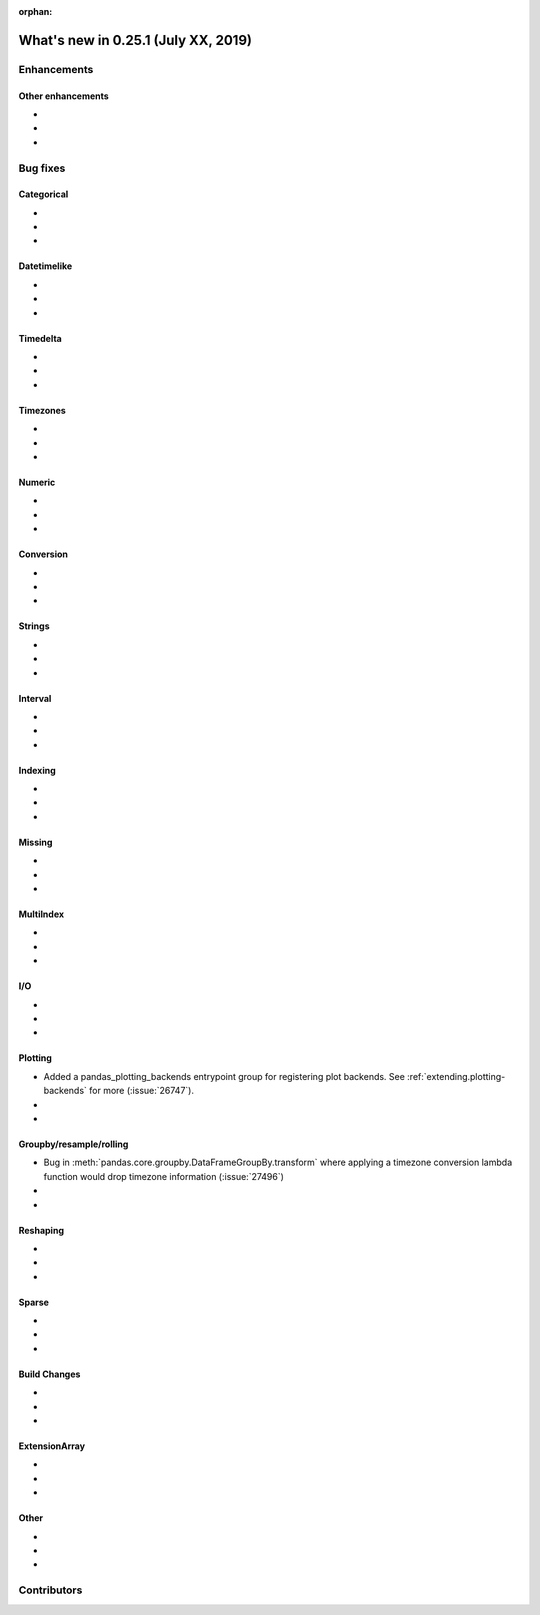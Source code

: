 :orphan:

.. TODO. Remove the orphan tag.

.. _whatsnew_0251:

What's new in 0.25.1 (July XX, 2019)
------------------------------------

Enhancements
~~~~~~~~~~~~


.. _whatsnew_0251.enhancements.other:

Other enhancements
^^^^^^^^^^^^^^^^^^

-
-
-

.. _whatsnew_0251.bug_fixes:

Bug fixes
~~~~~~~~~


Categorical
^^^^^^^^^^^

-
-
-

Datetimelike
^^^^^^^^^^^^

-
-
-

Timedelta
^^^^^^^^^

-
-
-

Timezones
^^^^^^^^^

-
-
-

Numeric
^^^^^^^
-
-
-

Conversion
^^^^^^^^^^

-
-
-

Strings
^^^^^^^

-
-
-


Interval
^^^^^^^^

-
-
-

Indexing
^^^^^^^^

-
-
-

Missing
^^^^^^^

-
-
-

MultiIndex
^^^^^^^^^^

-
-
-

I/O
^^^

-
-
-

Plotting
^^^^^^^^

- Added a pandas_plotting_backends entrypoint group for registering plot backends. See :ref:`extending.plotting-backends` for more (:issue:`26747`).
-
-

Groupby/resample/rolling
^^^^^^^^^^^^^^^^^^^^^^^^

- Bug in :meth:`pandas.core.groupby.DataFrameGroupBy.transform` where applying a timezone conversion lambda function would drop timezone information (:issue:`27496`)
-
-

Reshaping
^^^^^^^^^

-
-
-

Sparse
^^^^^^

-
-
-


Build Changes
^^^^^^^^^^^^^

-
-
-

ExtensionArray
^^^^^^^^^^^^^^

-
-
-

Other
^^^^^

-
-
-

.. _whatsnew_0.251.contributors:

Contributors
~~~~~~~~~~~~

.. TODO. Change to v0.25.0..HEAD

.. contributors:: HEAD..HEAD
